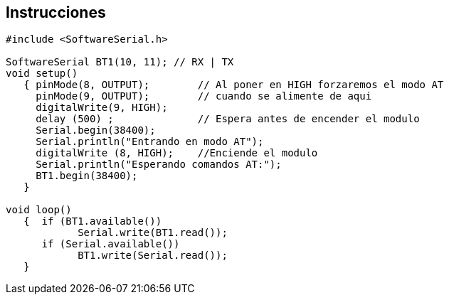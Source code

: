 ## Instrucciones

```C++
#include <SoftwareSerial.h>

SoftwareSerial BT1(10, 11); // RX | TX
void setup()
   { pinMode(8, OUTPUT);        // Al poner en HIGH forzaremos el modo AT
     pinMode(9, OUTPUT);        // cuando se alimente de aqui
     digitalWrite(9, HIGH);
     delay (500) ;              // Espera antes de encender el modulo
     Serial.begin(38400);
     Serial.println("Entrando en modo AT");
     digitalWrite (8, HIGH);    //Enciende el modulo
     Serial.println("Esperando comandos AT:");
     BT1.begin(38400); 
   }

void loop()
   {  if (BT1.available())
            Serial.write(BT1.read());
      if (Serial.available())
            BT1.write(Serial.read());
   }

```
